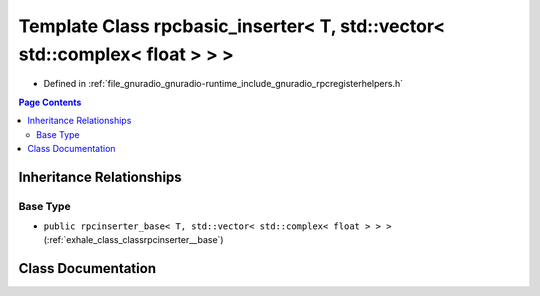 .. _exhale_class_classrpcbasic__inserter_3_01_t_00_01std_1_1vector_3_01std_1_1complex_3_01float_01_4_01_4_01_4:

Template Class rpcbasic_inserter< T, std::vector< std::complex< float > > >
===========================================================================

- Defined in :ref:`file_gnuradio_gnuradio-runtime_include_gnuradio_rpcregisterhelpers.h`


.. contents:: Page Contents
   :local:
   :backlinks: none


Inheritance Relationships
-------------------------

Base Type
*********

- ``public rpcinserter_base< T, std::vector< std::complex< float > > >`` (:ref:`exhale_class_classrpcinserter__base`)


Class Documentation
-------------------


.. doxygenclass:: rpcbasic_inserter< T, std::vector< std::complex< float > > >
   :project: gnuradio
   :members:
   :protected-members:
   :undoc-members: